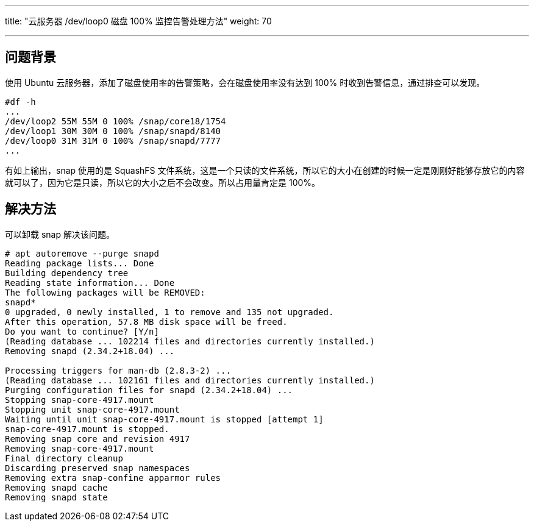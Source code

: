 ---
title: "云服务器 /dev/loop0 磁盘 100% 监控告警处理方法"
weight: 70

---
== 问题背景

使用 Ubuntu 云服务器，添加了磁盘使用率的告警策略，会在磁盘使用率没有达到 100% 时收到告警信息，通过排查可以发现。

[,bash]
----
#df -h
...
/dev/loop2 55M 55M 0 100% /snap/core18/1754
/dev/loop1 30M 30M 0 100% /snap/snapd/8140
/dev/loop0 31M 31M 0 100% /snap/snapd/7777
...
----

有如上输出，snap 使用的是 SquashFS 文件系统，这是一个只读的文件系统，所以它的大小在创建的时候一定是刚刚好能够存放它的内容就可以了，因为它是只读，所以它的大小之后不会改变。所以占用量肯定是 100%。

== 解决方法

可以卸载 snap 解决该问题。

[,bash]
----
# apt autoremove --purge snapd
Reading package lists... Done
Building dependency tree
Reading state information... Done
The following packages will be REMOVED:
snapd*
0 upgraded, 0 newly installed, 1 to remove and 135 not upgraded.
After this operation, 57.8 MB disk space will be freed.
Do you want to continue? [Y/n]
(Reading database ... 102214 files and directories currently installed.)
Removing snapd (2.34.2+18.04) ...

Processing triggers for man-db (2.8.3-2) ...
(Reading database ... 102161 files and directories currently installed.)
Purging configuration files for snapd (2.34.2+18.04) ...
Stopping snap-core-4917.mount
Stopping unit snap-core-4917.mount
Waiting until unit snap-core-4917.mount is stopped [attempt 1]
snap-core-4917.mount is stopped.
Removing snap core and revision 4917
Removing snap-core-4917.mount
Final directory cleanup
Discarding preserved snap namespaces
Removing extra snap-confine apparmor rules
Removing snapd cache
Removing snapd state
----
